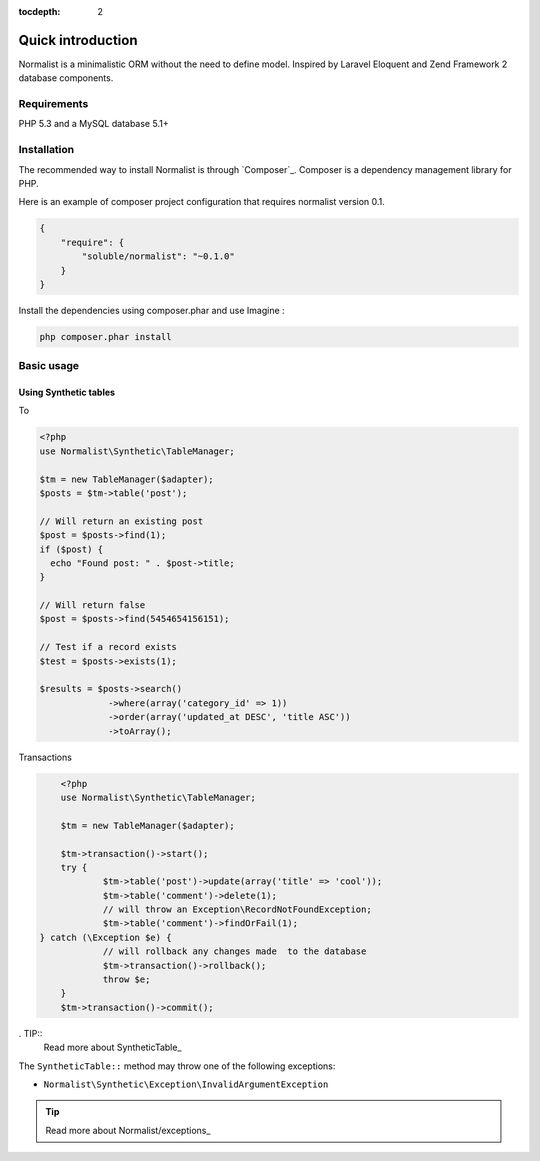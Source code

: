 :tocdepth: 2
Quick introduction
==================

Normalist is a minimalistic ORM without the need to define model. Inspired by Laravel Eloquent and Zend Framework 2 database components.

Requirements
------------

PHP 5.3 and a MySQL database 5.1+

Installation
------------

The recommended way to install Normalist is through `Composer`_.
Composer is a dependency management library for PHP.

Here is an example of composer project configuration that requires normalist
version 0.1.

.. code-block:: json

    {
        "require": {
            "soluble/normalist": "~0.1.0"
        }
    }

Install the dependencies using composer.phar and use Imagine :

.. code-block:: none

    php composer.phar install
    


Basic usage
-----------

Using Synthetic tables
++++++++++++++++++++++

To 

.. code-block:: php

   <?php
   use Normalist\Synthetic\TableManager;

   $tm = new TableManager($adapter);
   $posts = $tm->table('post');

   // Will return an existing post
   $post = $posts->find(1); 
   if ($post) {
     echo "Found post: " . $post->title;
   }
   
   // Will return false
   $post = $posts->find(5454654156151);

   // Test if a record exists
   $test = $posts->exists(1);

   $results = $posts->search()
                ->where(array('category_id' => 1))
                ->order(array('updated_at DESC', 'title ASC'))
                ->toArray();


Transactions

.. code-block:: php

	<?php
	use Normalist\Synthetic\TableManager;

	$tm = new TableManager($adapter);

	$tm->transaction()->start();
	try {
		$tm->table('post')->update(array('title' => 'cool'));
		$tm->table('comment')->delete(1);
		// will throw an Exception\RecordNotFoundException;
		$tm->table('comment')->findOrFail(1);
    } catch (\Exception $e) {
		// will rollback any changes made  to the database
		$tm->transaction()->rollback();
		throw $e;
	} 
	$tm->transaction()->commit();
	
	


. TIP::
   Read more about SyntheticTable_

The ``SyntheticTable::`` method may throw one of the following exceptions:

* ``Normalist\Synthetic\Exception\InvalidArgumentException``

.. TIP::
   Read more about Normalist/exceptions_

